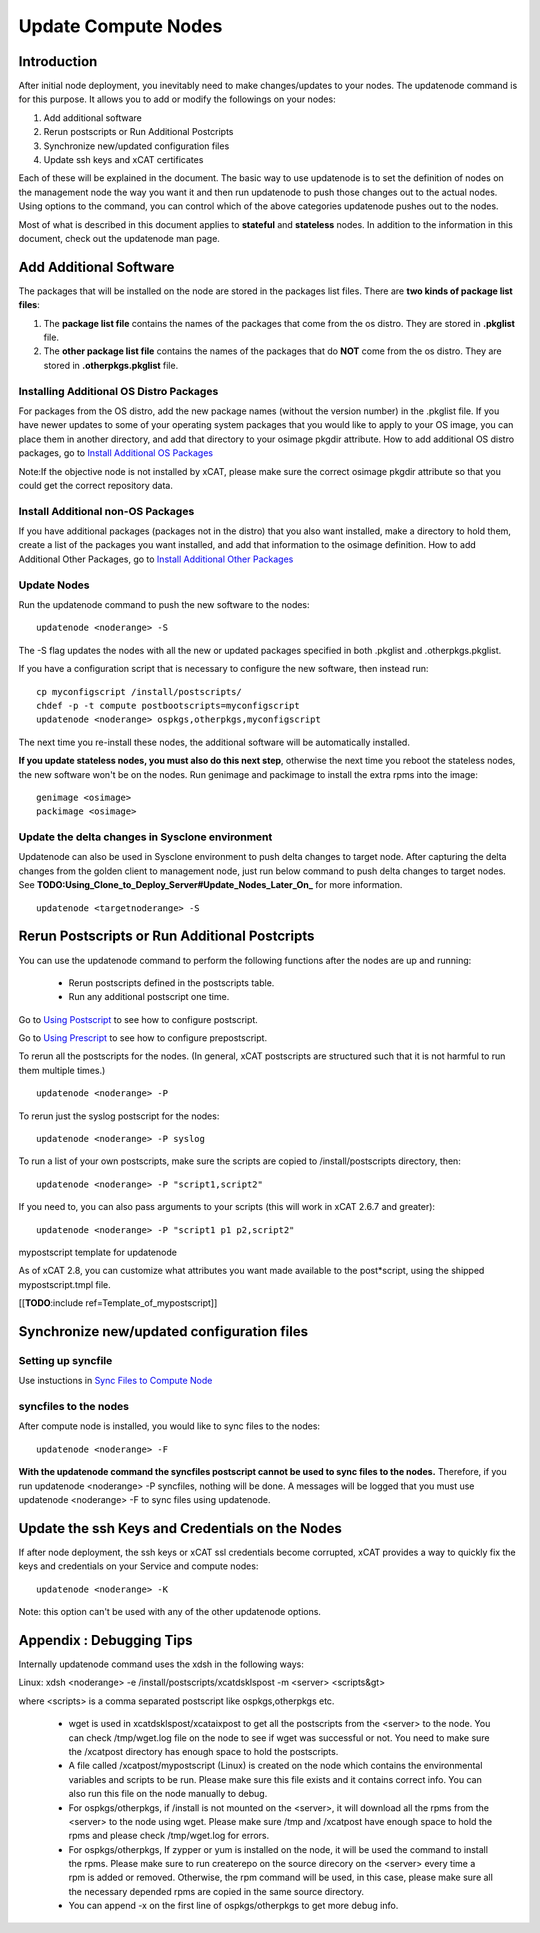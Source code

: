 Update Compute Nodes
====================

Introduction
------------------

After initial node deployment, you inevitably need to make changes/updates to your nodes. The updatenode command is for this purpose. It allows you to add or modify the followings on your nodes:

#. Add additional software
#. Rerun postscripts or Run Additional Postcripts 
#. Synchronize new/updated configuration files
#. Update ssh keys and xCAT certificates

Each of these will be explained in the document. The basic way to use updatenode is to set the definition of nodes on the management node the way you want it and then run updatenode to push those changes out to the actual nodes. Using options to the command, you can control which of the above categories updatenode pushes out to the nodes.

Most of what is described in this document applies to **stateful** and **stateless** nodes.
In addition to the information in this document, check out the updatenode man page.

Add Additional Software 
-------------------------

The packages that will be installed on the node are stored in the packages list files. There are **two kinds of package list files**:

#. The **package list file** contains the names of the packages that come from the os distro. They are stored in **.pkglist** file.
#. The **other package list file** contains the names of the packages that do **NOT** come from the os distro. They are stored in **.otherpkgs.pkglist** file.

Installing Additional OS Distro Packages
^^^^^^^^^^^^^^^^^^^^^^^^^^^^^^^^^^^^^^^^

For packages from the OS distro, add the new package names (without the version number) in the .pkglist file. If you have newer updates to some of your operating system packages that you would like to apply to your OS image, you can place them in another directory, and add that directory to your osimage pkgdir attribute. How to add additional OS distro packages, go to `Install Additional OS Packages <http://xcat-docs.readthedocs.org/en/latest/guides/admin-guides/manage_clusters/ppc64le/diskful/customize_image/additional_pkg.html>`_

Note:If the objective node is not installed by xCAT, please make sure the correct osimage pkgdir attribute so that you could get the correct repository data.

Install Additional non-OS Packages
^^^^^^^^^^^^^^^^^^^^^^^^^^^^^^^^^^

If you have additional packages (packages not in the distro) that you also want installed, make a directory to hold them, create a list of the packages you want installed, and add that information to the osimage definition. How to add Additional Other Packages, go to `Install Additional Other Packages <http://xcat-docs.readthedocs.org/en/latest/guides/admin-guides/manage_clusters/ppc64le/diskful/customize_image/additional_pkg.html#install-additional-other-packages>`_

Update Nodes
^^^^^^^^^^^^^^^^^^^^^

Run the updatenode command to push the new software to the nodes: ::

    updatenode <noderange> -S

The -S flag updates the nodes with all the new or updated packages specified in both .pkglist and .otherpkgs.pkglist.

If you have a configuration script that is necessary to configure the new software, then instead run: ::

    cp myconfigscript /install/postscripts/
    chdef -p -t compute postbootscripts=myconfigscript
    updatenode <noderange> ospkgs,otherpkgs,myconfigscript

The next time you re-install these nodes, the additional software will be automatically installed.

**If you update stateless nodes, you must also do this next step**, otherwise the next time you reboot the stateless nodes, the new software won't be on the nodes. Run genimage and packimage to install the extra rpms into the image: ::

    genimage <osimage>
    packimage <osimage>

Update the delta changes in Sysclone environment
^^^^^^^^^^^^^^^^^^^^^^^^^^^^^^^^^^^^^^^^^^^^^^^^

Updatenode can also be used in Sysclone environment to push delta changes to target node. After capturing the delta changes from the golden client to management node, just run below command to push delta changes to target nodes. See **TODO:Using_Clone_to_Deploy_Server#Update_Nodes_Later_On_** for more information. ::

    updatenode <targetnoderange> -S

Rerun Postscripts or Run Additional Postcripts 
--------------------------------------------------------------------------

You can use the updatenode command to perform the following functions after the nodes are up and running:

  * Rerun postscripts defined in the postscripts table.
  * Run any additional postscript one time. 

Go to `Using Postscript <http://xcat-docs.readthedocs.org/en/latest/guides/admin-guides/manage_clusters/ppc64le/diskful/customize_image/pre_post_script.html>`_  to see how to configure postscript.

Go to `Using Prescript <http://xcat-docs.readthedocs.org/en/latest/guides/admin-guides/manage_clusters/ppc64le/diskful/customize_image/pre_post_script.html>`_ to see how to configure prepostscript.

To rerun all the postscripts for the nodes. (In general, xCAT postscripts are structured such that it is not harmful to run them multiple times.) ::

    updatenode <noderange> -P

To rerun just the syslog postscript for the nodes: ::

    updatenode <noderange> -P syslog

To run a list of your own postscripts, make sure the scripts are copied to /install/postscripts directory, then: ::

    updatenode <noderange> -P "script1,script2"

If you need to, you can also pass arguments to your scripts (this will work in xCAT 2.6.7 and greater): ::

    updatenode <noderange> -P "script1 p1 p2,script2"

mypostscript template for updatenode

As of xCAT 2.8, you can customize what attributes you want made available to the post*script, using the shipped mypostscript.tmpl file.

[[**TODO**:include ref=Template_of_mypostscript]]

Synchronize new/updated configuration files
-------------------------------------------

Setting up syncfile 
^^^^^^^^^^^^^^^^^^^^^^^^^

Use instuctions in `Sync Files to Compute Node <http://xcat-docs.readthedocs.org/en/latest/guides/admin-guides/manage_clusters/ppc64le/diskful/customize_image/syncfile.html>`_

syncfiles to the nodes
^^^^^^^^^^^^^^^^^^^^^^^^

After compute node is installed, you would like to sync files to the nodes: ::

    updatenode <noderange> -F

**With the updatenode command the syncfiles postscript cannot be used to sync files to the nodes.** Therefore, if you run updatenode <noderange> -P syncfiles, nothing will be done. A messages will be logged that you must use updatenode <noderange> -F to sync files using updatenode.

Update the ssh Keys and Credentials on the Nodes
------------------------------------------------

If after node deployment, the ssh keys or xCAT ssl credentials become corrupted, xCAT provides a way to quickly fix the keys and credentials on your Service and compute nodes: ::

     updatenode <noderange> -K

Note: this option can't be used with any of the other updatenode options.

Appendix : Debugging Tips
--------------------------

Internally updatenode command uses the xdsh in the following ways:

Linux: xdsh <noderange> -e /install/postscripts/xcatdsklspost -m <server> <scripts&gt>

where <scripts> is a comma separated postscript like ospkgs,otherpkgs etc.

  * wget is used in xcatdsklspost/xcataixpost to get all the postscripts from the <server> to the node. You can check /tmp/wget.log file on the node to see if wget was successful or not. You need to make sure the  /xcatpost directory has enough space to hold the postscripts.
  * A file called /xcatpost/mypostscript (Linux) is created on the node which contains the environmental variables and scripts to be run. Please make sure this file exists and it contains correct info. You can also run this file on the node manually to debug.
  * For ospkgs/otherpkgs, if /install is not mounted on the <server>, it will download all the rpms from the <server> to the node using wget. Please make sure /tmp and /xcatpost have enough space to hold the rpms and please check /tmp/wget.log for errors.
  * For ospkgs/otherpkgs, If zypper or yum is installed on the node, it will be used the command to install the rpms. Please make sure to run createrepo on the source direcory on the <server> every time a rpm is added or removed. Otherwise, the rpm command will be used, in this case, please make sure all the necessary depended rpms are copied in the same source directory.
  * You can append -x on the first line of ospkgs/otherpkgs to get more debug info.

